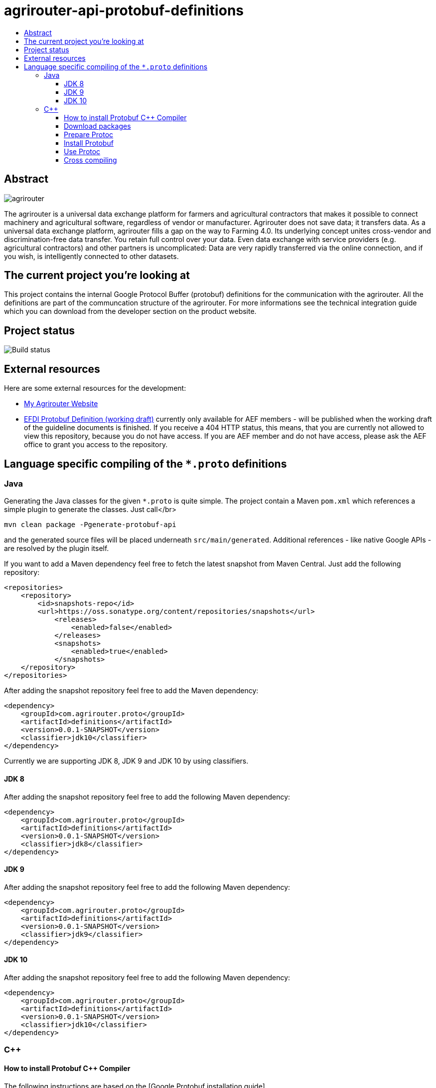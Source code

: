 
= agrirouter-api-protobuf-definitions
:imagesdir: assets/images
:toc:
:toc-title:
:toclevels: 4

[abstract]
== Abstract
image::logo.svg[agrirouter]

The agrirouter is a universal data exchange platform for farmers and agricultural contractors that makes it possible to connect machinery and agricultural software, regardless of vendor or manufacturer. Agrirouter does not save data; it transfers data.
As a universal data exchange platform, agrirouter fills a gap on the way to Farming 4.0. Its underlying concept unites cross-vendor and discrimination-free data transfer. You retain full control over your data. Even data exchange with service providers (e.g. agricultural contractors) and other partners is uncomplicated: Data are very rapidly transferred via the online connection, and if you wish, is intelligently connected to other datasets.

== The current project you're looking at

This project contains the internal Google Protocol Buffer (protobuf) definitions for the communication with the agrirouter. All the definitions are part of the communcation structure of the agrirouter. For more informations see the technical integration guide which you can download from the developer section on the product website.

== Project status
image::https://travis-ci.com/DKE-Data/agrirouter-api-protobuf-definitions.svg?branch=develop[Build status]

== External resources

Here are some external resources for the development:

* https://my-agrirouter.com[My Agrirouter Website]
* https://github.com/aefev/fmisei-spec/blob/master/proto-v3-grpc/iso11783-10.proto[EFDI Protobuf Definition (working draft)] currently only available for AEF members - will be published when the working draft of the guideline documents is finished.
If you receive a 404 HTTP status, this means, that you are currently not allowed to view this repository, because you do not have access.
If you are AEF member and do not have access, please ask the AEF office to grant you access to the repository.


== Language specific compiling of the `*.proto` definitions

=== Java

Generating the Java classes for the given `*.proto` is quite simple. The project contain a Maven `pom.xml` which references a simple plugin to generate the classes. Just call</br>

`mvn clean package -Pgenerate-protobuf-api`

and the generated source files will be placed underneath `src/main/generated`. Additional references - like native Google APIs - are resolved by the plugin itself.

If you want to add a Maven dependency feel free to fetch the latest snapshot from Maven Central. Just add the following repository:

```xml
<repositories>
    <repository>
        <id>snapshots-repo</id>
        <url>https://oss.sonatype.org/content/repositories/snapshots</url>
            <releases>
                <enabled>false</enabled>
            </releases>
            <snapshots>
                <enabled>true</enabled>
            </snapshots>
    </repository>
</repositories>
```

After adding the snapshot repository feel free to add the Maven dependency:

```xml
<dependency>
    <groupId>com.agrirouter.proto</groupId>
    <artifactId>definitions</artifactId>
    <version>0.0.1-SNAPSHOT</version>
    <classifier>jdk10</classifier>
</dependency>
```

Currently we are supporting JDK 8, JDK 9 and JDK 10 by using classifiers.

==== JDK 8

After adding the snapshot repository feel free to add the following Maven dependency:

```xml
<dependency>
    <groupId>com.agrirouter.proto</groupId>
    <artifactId>definitions</artifactId>
    <version>0.0.1-SNAPSHOT</version>
    <classifier>jdk8</classifier>
</dependency>
```

==== JDK 9

After adding the snapshot repository feel free to add the following Maven dependency:

```xml
<dependency>
    <groupId>com.agrirouter.proto</groupId>
    <artifactId>definitions</artifactId>
    <version>0.0.1-SNAPSHOT</version>
    <classifier>jdk9</classifier>
</dependency>
```

==== JDK 10

After adding the snapshot repository feel free to add the following Maven dependency:

```xml
<dependency>
    <groupId>com.agrirouter.proto</groupId>
    <artifactId>definitions</artifactId>
    <version>0.0.1-SNAPSHOT</version>
    <classifier>jdk10</classifier>
</dependency>
```

=== C++

==== How to install Protobuf C++ Compiler

The following instructions are based on the [Google Protobuf installation guide](https://github.com/google/protobuf/blob/master/src/README.md) and are optimized for Unix based systems. For Windows it is recommended to install [Cygwin](https://www.cygwin.com/) and do the same steps as if you were on a Unix based system.

==== Download packages

You can download protoc and protobuf packages from [Google Protobuf Releases](https://github.com/google/protobuf/releases).
Make sure you download **the same versions** of protoc and protobuf otherwise the installation won't work.

E.g. *protoc-3.5.0-linux-x86_64.zip* and *protobuf-cpp-3.5.0.zip*

==== Prepare Protoc

1. Unzip package <br>
   `unzip protoc-3.* -d protoc3`
2. Move protoc to /usr/bin/ <br>
   `sudo mv protoc3/bin/protoc /usr/bin/`
3. Move included packages to /usr/include/ <br>
   `sudo mv protoc3/include/* /usr/include/`
4. Optional: make protoc executable for everyone <br>
   `sudo chmod +x /usr/bin/protoc`
5. Optional: make includes readable for everyone <br>
   `sudo chmod +r /usr/include/google/*`

==== Install Protobuf

1. Unzip package <br>
   `unzip protobuf-cpp-3.* -d protobuf3`
2. Go to folder *profobuf3* and make file configure executable <br>
   `chmod +x configure`
3. Execute following commands <br>
   `./configure` <br>
   `make` <br>
   `make check` <br>
   `sudo make install` <br>
   `sudo ldconfig` <br>
   Note: If "make check" fails, you can still install, but it is likely that some features of this library will not work correctly on your system. Proceed at your own risk.

==== Use Protoc

If you want to compile some proto files use `protoc [OPTIONS] PROTO_FILES` <br>

The `[OPTIONS]` part indicates the destination of compiled file. You can use relative and absolute paths. <br>
In the `PROTO_FILES` part you can define which protobuf files will be compiled.

E.g. the command `protoc --cpp_out=. ./*.proto` compiles every every proto file in this folder and places the compiled ones within this folder.

==== Cross compiling

If you want to use cross compiling you have to use `--host` option when executing `./configure`. <br>
E.g. `./configure --host=powerpc-linux CC=powerpc-linux-gnu-gcc CXX=powerpc-linux-gnu-g++  --with-protoc=/usr/bin/protoc` <br>

Also see https://github.com/eurotech/edc-examples/wiki/Cross-compiling-protobuf-for-ARM-architecture[Cross-compiling hints].